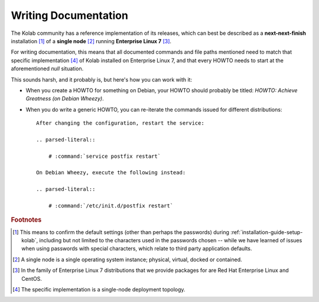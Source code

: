 .. _dev-writing-documentation:

=====================
Writing Documentation
=====================

The Kolab community has a reference implementation of its releases,
which can best be described as a **next-next-finish** installation [#]_
of a **single node** [#]_ running **Enterprise Linux 7** [#]_.

For writing documentation, this means that all documented commands and
file paths mentioned need to match that specific implementation [#]_ of
Kolab installed on Enterprise Linux 7, and that every HOWTO needs to
start at the aforementioned *null* situation.

This sounds harsh, and it probably is, but here's how you can work with
it:

*   When you create a HOWTO for something on Debian, your HOWTO should
    probably be titled: *HOWTO: Achieve Greatness (on Debian Wheezy)*.

*   When you do write a generic HOWTO, you can re-iterate the commands
    issued for different distributions::

        After changing the configuration, restart the service:

        .. parsed-literal::

            # :command:`service postfix restart`

        On Debian Wheezy, execute the following instead:

        .. parsed-literal::

            # :command:`/etc/init.d/postfix restart`

.. rubric:: Footnotes

.. [#]

    This means to confirm the default settings (other than perhaps the
    passwords) during :ref:`installation-guide-setup-kolab`, including but not
    limited to the characters used in the passwords chosen -- while we
    have learned of issues when using passwords with special characters,
    which relate to third party application defaults.

.. [#]

    A single node is a single operating system instance; physical,
    virtual, docked or contained.

.. [#]

    In the family of Enterprise Linux 7 distributions that we provide
    packages for are Red Hat Enterprise Linux and CentOS.

.. [#]

    The specific implementation is a single-node deployment topology.
